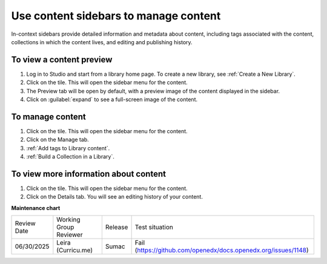 .. _Use content sidebars to manage content:

Use content sidebars to manage content
######################################

.. tags:: educator, how-to

In-context sidebars provide detailed information and metadata about content,
including tags associated with the content, collections in which the content
lives, and editing and publishing history.

..  image:: /_images/educator_how_tos/library_content_sidebar.png
  :alt: The Library Homepage with a right sidebar showing detail about one content unit, such as the courses that show the component and the component edit history.

To view a content preview
*************************

#. Log in to Studio and start from a library home page. To create a new library, see :ref:`Create a New Library`.

#. Click on the tile. This will open the sidebar menu for the content.

#. The Preview tab will be open by default, with a preview image of the content displayed in the sidebar.

#. Click on :guilabel:`expand` to see a full-screen image of the content.

To manage content
*****************

#. Click on the tile. This will open the sidebar menu for the content.

#. Click on the Manage tab.

#. :ref:`Add tags to Library content`.

#. :ref:`Build a Collection in a Library`.

To view more information about content
**************************************

#. Click on the tile. This will open the sidebar menu for the content.

#. Click on the Details tab. You will see an editing history of your content.

.. seealso::

    :ref:`Create a New Library` (how to)

    :ref:`Navigate the Library Homepage`

    :ref:`Create and edit content in a Library`

    :ref:`Create and edit units in a Library`

    :ref:`Build a Collection in a Library`

**Maintenance chart**

+--------------+-------------------------------+----------------+---------------------------------------------------------------+
| Review Date  | Working Group Reviewer        |   Release      |Test situation                                                 |
+--------------+-------------------------------+----------------+---------------------------------------------------------------+
| 06/30/2025   | Leira (Curricu.me)            | Sumac          | Fail (https://github.com/openedx/docs.openedx.org/issues/1148)|
+--------------+-------------------------------+----------------+---------------------------------------------------------------+
